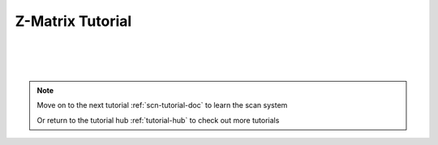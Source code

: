 .. _zmat-tutorial-doc:

Z-Matrix Tutorial
===========================

|
|
|

.. note::
    Move on to the next tutorial :ref:`scn-tutorial-doc` to learn the scan system

    Or return to the tutorial hub :ref:`tutorial-hub` to check out more tutorials
